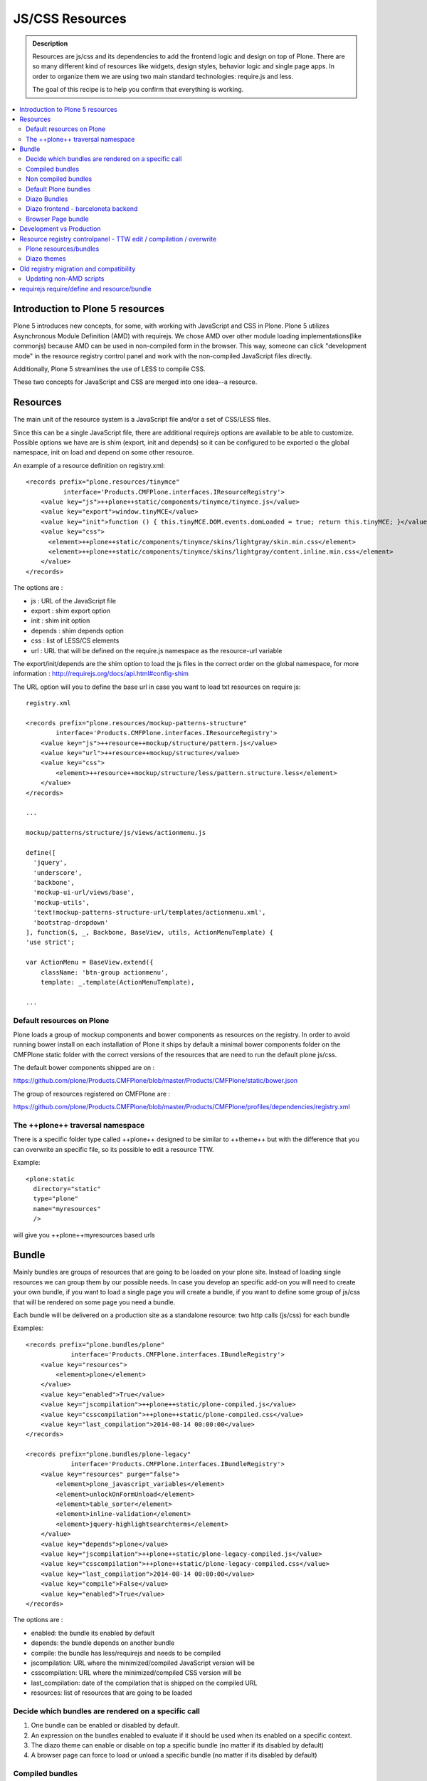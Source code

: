 ===============================
JS/CSS Resources
===============================

.. admonition:: Description

    Resources are js/css and its dependencies to add the frontend logic and design
    on top of Plone. There are so many different kind of resources like widgets, design styles,
    behavior logic and single page apps. In order to organize them we are using two
    main standard technologies: require.js and less.

    The goal of this recipe is to help you confirm that everything is working.

.. contents:: :local:


Introduction to Plone 5 resources
---------------------------------

Plone 5 introduces new concepts, for some, with working with JavaScript and CSS in Plone.
Plone 5 utilizes Asynchronous Module Definition (AMD) with requirejs. We chose AMD
over other module loading implementations(like commonjs) because AMD can be used in
non-compiled form in the browser. This way, someone can click "development mode"
in the resource registry control panel and work with the non-compiled JavaScript files directly.

Additionally, Plone 5 streamlines the use of LESS to compile CSS.

These two concepts for JavaScript and CSS are merged into one idea--a resource.


Resources
---------

The main unit of the resource system is a JavaScript file and/or a set of CSS/LESS files.

Since this can be a single JavaScript file, there are additional requirejs
options are available to be able to customize. Possible options we have are
is shim (export, init and depends) so it can be configured to be exported 
o the global namespace, init on load and depend on some other resource.

An example of a resource definition on registry.xml::

  <records prefix="plone.resources/tinymce"
            interface='Products.CMFPlone.interfaces.IResourceRegistry'>
      <value key="js">++plone++static/components/tinymce/tinymce.js</value>
      <value key="export">window.tinyMCE</value>
      <value key="init">function () { this.tinyMCE.DOM.events.domLoaded = true; return this.tinyMCE; }</value>
      <value key="css">
        <element>++plone++static/components/tinymce/skins/lightgray/skin.min.css</element>
        <element>++plone++static/components/tinymce/skins/lightgray/content.inline.min.css</element>
      </value>
  </records>


The options are :

- js : URL of the JavaScript file

- export : shim export option

- init : shim init option

- depends : shim depends option

- css : list of LESS/CS elements

- url : URL that will be defined on the require.js namespace as the resource-url variable

The export/init/depends are the shim option to load the js files in the correct order on the global namespace, for more information : http://requirejs.org/docs/api.html#config-shim

The URL option will you to define the base url in case you want to load txt resources on require js::
        
    registry.xml 

    <records prefix="plone.resources/mockup-patterns-structure"
            interface='Products.CMFPlone.interfaces.IResourceRegistry'>
        <value key="js">++resource++mockup/structure/pattern.js</value>
        <value key="url">++resource++mockup/structure</value>
        <value key="css">
            <element>++resource++mockup/structure/less/pattern.structure.less</element>
        </value>
    </records>

    ...

    mockup/patterns/structure/js/views/actionmenu.js

    define([
      'jquery',
      'underscore',
      'backbone',
      'mockup-ui-url/views/base',
      'mockup-utils',
      'text!mockup-patterns-structure-url/templates/actionmenu.xml',
      'bootstrap-dropdown'
    ], function($, _, Backbone, BaseView, utils, ActionMenuTemplate) {
    'use strict';

    var ActionMenu = BaseView.extend({
        className: 'btn-group actionmenu',
        template: _.template(ActionMenuTemplate),

    ...


Default resources on Plone
^^^^^^^^^^^^^^^^^^^^^^^^^^

Plone loads a group of mockup components and bower components as resources on the registry. 
In order to avoid running bower install on each installation of Plone it ships by default a minimal
bower components folder on the CMFPlone static folder with the correct versions of the resources
that are need to run the default plone js/css.

The default bower components shipped are on : 

https://github.com/plone/Products.CMFPlone/blob/master/Products/CMFPlone/static/bower.json

The group of resources registered on CMFPlone are :

https://github.com/plone/Products.CMFPlone/blob/master/Products/CMFPlone/profiles/dependencies/registry.xml


The ++plone++ traversal namespace
^^^^^^^^^^^^^^^^^^^^^^^^^^^^^^^^^

There is a specific folder type called ++plone++ designed to be similar to ++theme++ but with the difference that
you can overwrite an specific file, so its possible to edit a resource TTW.

Example::

    <plone:static
      directory="static"
      type="plone"
      name="myresources"
      />

will give you ++plone++myresources based urls


Bundle
------

Mainly bundles are groups of resources that are going to be loaded on your plone site. Instead of loading single resources we can group them by our possible needs. In case you
develop an specific add-on you will need to create your own bundle, if you want to load a single page you will create a bundle, if you want to define some group of js/css that
will be rendered on some page you need a bundle. 

Each bundle will be delivered on a production site as a standalone resource: two http calls (js/css) for each bundle

Examples::

    <records prefix="plone.bundles/plone"
                interface='Products.CMFPlone.interfaces.IBundleRegistry'>
        <value key="resources">
            <element>plone</element>
        </value>
        <value key="enabled">True</value>
        <value key="jscompilation">++plone++static/plone-compiled.js</value>
        <value key="csscompilation">++plone++static/plone-compiled.css</value>
        <value key="last_compilation">2014-08-14 00:00:00</value>
    </records>

    <records prefix="plone.bundles/plone-legacy"
                interface='Products.CMFPlone.interfaces.IBundleRegistry'>
        <value key="resources" purge="false">
            <element>plone_javascript_variables</element>
            <element>unlockOnFormUnload</element>
            <element>table_sorter</element>
            <element>inline-validation</element>
            <element>jquery-highlightsearchterms</element>
        </value>
        <value key="depends">plone</value>
        <value key="jscompilation">++plone++static/plone-legacy-compiled.js</value>
        <value key="csscompilation">++plone++static/plone-legacy-compiled.css</value>
        <value key="last_compilation">2014-08-14 00:00:00</value>
        <value key="compile">False</value>
        <value key="enabled">True</value>
    </records>

The options are :

- enabled: the bundle its enabled by default

- depends: the bundle depends on another bundle

- compile: the bundle has less/requirejs and needs to be compiled

- jscompilation: URL where the minimized/compiled JavaScript version will be

- csscompilation: URL where the minimized/compiled CSS version will be 

- last_compilation: date of the compilation that is shipped on the compiled URL

- resources: list of resources that are going to be loaded


Decide which bundles are rendered on a specific call
^^^^^^^^^^^^^^^^^^^^^^^^^^^^^^^^^^^^^^^^^^^^^^^^^^^^

1. One bundle can be enabled or disabled by default.

2. An expression on the bundles enabled to evaluate if it should be used when its enabled on a specific context.

3. The diazo theme can enable or disable on top a specific bundle (no matter if its disabled by default)

4. A browser page can force to load or unload a specific bundle (no matter if its disabled by default)


Compiled bundles
^^^^^^^^^^^^^^^^

In a compiled bundle normally there is only one resource that is going to be loaded for each specific
bundle, this resource will be a JavaScript file with a requirejs wrapper and a less file.

When the site is in development mode the files are delivered as they are on stored and will get its dependencies asynchronously (AMD and LESS).

The main feature of the compiled bundles is that the list of real resources that are going to be loaded on the site are defined on the JavaScript and LESS files.

Example::

    plone.js

    require([
      'jquery',
      'mockup-registry',
      'mockup-patterns-base',
      'mockup-patterns-select2',
      'mockup-patterns-pickadate',
      'mockup-patterns-relateditems',
      'mockup-patterns-querystring',
      'mockup-patterns-tinymce',
      'plone-patterns-toolbar',
      'mockup-patterns-accessibility',
      'mockup-patterns-autotoc',
      'mockup-patterns-cookietrigger',
      'mockup-patterns-formunloadalert',
      'mockup-patterns-preventdoublesubmit',
      'mockup-patterns-inlinevalidation',
      'mockup-patterns-formautofocus',
      'mockup-patterns-modal',
      'mockup-patterns-structure',
      'bootstrap-dropdown',
      'bootstrap-collapse',
      'bootstrap-tooltip'
    ], function($, Registry, Base) {
    ...

    plone.less

    ...
    @import url("@{mockup-patterns-select2}");
    @import url("@{mockup-patterns-pickadate}");
    @import url("@{mockup-patterns-relateditems}");
    @import url("@{mockup-patterns-querystring}");
    @import url("@{mockup-patterns-autotoc}");
    @import url("@{mockup-patterns-modal}");
    @import url("@{mockup-patterns-structure}");
    @import url("@{mockup-patterns-upload}");
    @import url("@{plone-patterns-toolbar}");
    @import url("@{mockup-patterns-tinymce}");
    ...

On development mode all the less/js resources are going to be retrieved on live so its possible to debug
and modify the filesystem files and see the result on the fly.

In order to provide a compiled version for the production mode there are three possibilities:

- Compile TTW and store on the ZODB (explained later)

- Compile with a generated gruntfile: ./bin/plone-compile-resources --site-id=myplonesite --bundle=mybundle

- Create your own compilation chain: Using the tool you prefer create a compiled version of your bundle with the correct urls.


Non compiled bundles
^^^^^^^^^^^^^^^^^^^^

In case your resources are not using requirejs/less and you just want to group them on bundles to minimize and deliver them in groups you can use
the non compiled bundles. 

They are minimized and stored on the csscompiled/jscompiled URL defined on the bundle for the first request each time:

- its on production mode

- a package with jsregistry/cssregistry is installed

You can also force to create a new minimized version TTW.

Example::

  <records prefix="plone.bundles/plone-legacy"
            interface='Products.CMFPlone.interfaces.IBundleRegistry'>
    <value key="resources" purge="false">
      <element>plone_javascript_variables</element>
      <element>unlockOnFormUnload</element>
      <element>table_sorter</element>
      <element>inline-validation</element>
      <element>jquery-highlightsearchterms</element>
    </value>
    <value key="depends">plone</value>
    <value key="jscompilation">++plone++static/plone-legacy-compiled.js</value>
    <value key="csscompilation">++plone++static/plone-legacy-compiled.css</value>
    <value key="last_compilation">2014-08-14 00:00:00</value>
    <value key="compile">False</value>
    <value key="enabled">True</value>
  </records>


Default Plone bundles
^^^^^^^^^^^^^^^^^^^^^

There are three main plone bundles by default: plone and plone-legacy.

- plone bundle : is a compiled bundle with the main components required to run the toolbar and main mockup patterns with only the css needed by that elements

- plone logged in bundle : is a compiled bundle that is only included for logged in users

- plone legacy bundle : is a non compiled bundle that gets all the jsregistry and cssregistry that are loaded on the addons that are installed so they are minified


Diazo Bundles
^^^^^^^^^^^^^

Diazo enables us to define a static theme outside Plone with its own resources and its own compiling system.

In order to allow to have a complete theme its possible to define a bundle in diazo in the manifest::

    barceloneta/theme/manifest.cf

    enabled-bundles =
    disabled-bundles =

    development-css = /++theme++barceloneta/less/barceloneta.plone.less
    production-css = /++theme++barceloneta/less/barceloneta-compiled.css
    tinymce-content-css = /++theme++barceloneta/less/barceloneta-compiled.css

    development-js = 
    production-js = 

This options allow us to define to plone that the js/css renderer will add the diazo one so we will be able to overwrite the 
<link> <script> tags from the theme with the plone ones loading the diazo resources.

As on the native plone bundles its possible to define a development/production set (less/requirejs) so it integrates with the
resource compilation system in plone.

The options are :

- enabled-bundles / disabled-bundles : list of bundles that should be added or disabled when we are rendering throw that diazo theme

- development-css / development-js : less file and requirejs file that should be used on the compilation on browser system

- production-css / production-js : compiled versions that should be delivered on production. There is no aid system to compile them, you can compile it with you prefered system.

- tinymce-content-css : css version of the tinymce component, an exception to define the css on the tinymce


Diazo frontend - barceloneta backend
^^^^^^^^^^^^^^^^^^^^^^^^^^^^^^^^^^^^

Using diazo rules you can define a frontend and a backend separatelly defining which bundles you want to load.

TODO


Browser Page bundle
^^^^^^^^^^^^^^^^^^^

If you want that your browser page loads or unloads an specific bundle when its rendered you can use::

TODO


Development vs Production
-------------------------

TODO


Resource registry controlpanel - TTW edit / compilation / overwrite
-------------------------------------------------------------------

TODO

Plone resources/bundles
^^^^^^^^^^^^^^^^^^^^^^^


Diazo themes
^^^^^^^^^^^^

TODO

Old registry migration and compatibility
----------------------------------------

The deprecated resource registries(and portal_javascripts) has no concept of
dependency management. It simply allowed you to specify an order in which
JavaScript files should be included on your site. It also would combined and
minify them for you in deployment mode.

Prior to Plone 5, JavaScript files were added to the registry by using a Generic
Setup Profile and including a jsregistry.xml file to it. This would add your
JavaScript to the registry, with some options and potentially set ordering.

In Plone 5.0, Plone will still recognize these jsregistry.xml files. Plone
tries to provide a shim for those that are stubborn to migrate. How it does
this is by adding all jsregistry.xml JavaScripts into a "plone-legacy" Resource
Registry bundle. This bundle simply includes a global jQuery object and
includes the resources in sequential order after it.


Updating non-AMD scripts
^^^^^^^^^^^^^^^^^^^^^^^^

If you are not including your JavaScript in the Resource Registries and just
need it to work alongside Plone's JavaScript because you're manually including
the JavaScript files in one way or another(page templates, themes), there are
a number of techniques available to read on the web that describe how to make
your scripts conditionally work with AMD.

For the sake of this post, I will describe one technique used in Plone core to
fix the JavaScript. The change we'll be investigating can be seen with in a commit
to plone.app.registry. plone.app.registry has a control panel that allows some
ajax searching and modals for editing settings.

To utilize the dependency management that AMD provides and have the javascript
depend on jQuery, we can wrap the script in an AMD require function. This function
allows you to define a set of dependencies and a function that takes as arguments,
those dependencies you defined. After the dependencies are loaded, the function
you defined is called.

Example::

      require([
        'jquery',
        'pat-registry'
      ], function($, Registry) {
        'use strict';
        ...
        // All my previous JavaScript file code here
        ...
      });


requirejs require/define and resource/bundle
--------------------------------------------

In working with requirejs, you'll likely be aware of the 
`mismatched anonymous define() <http://requirejs.org/docs/errors.html#mismatch>`_
potential misuse of require and define.

Basically, it comes down to, you should not use `define` with script tags. `define`
should only be included in a page by using a `require` call.

How this works with resources and bundles is that bundles should ONLY ever be
'require' calls. If you try to use a JavaScript file that has a `define` call
with a bundle, you'll get the previously mentioned error. Make sure to use
a JavaScript file with a 'require' call to include all your `define` resources.

This is how requirejs works and is normal behavior; however, any novice will likely
come around to noticing this when working with AMD JavaScript. With Plone,
it's one additional caveat you'll need to be aware of when working with the Resource
Registry.